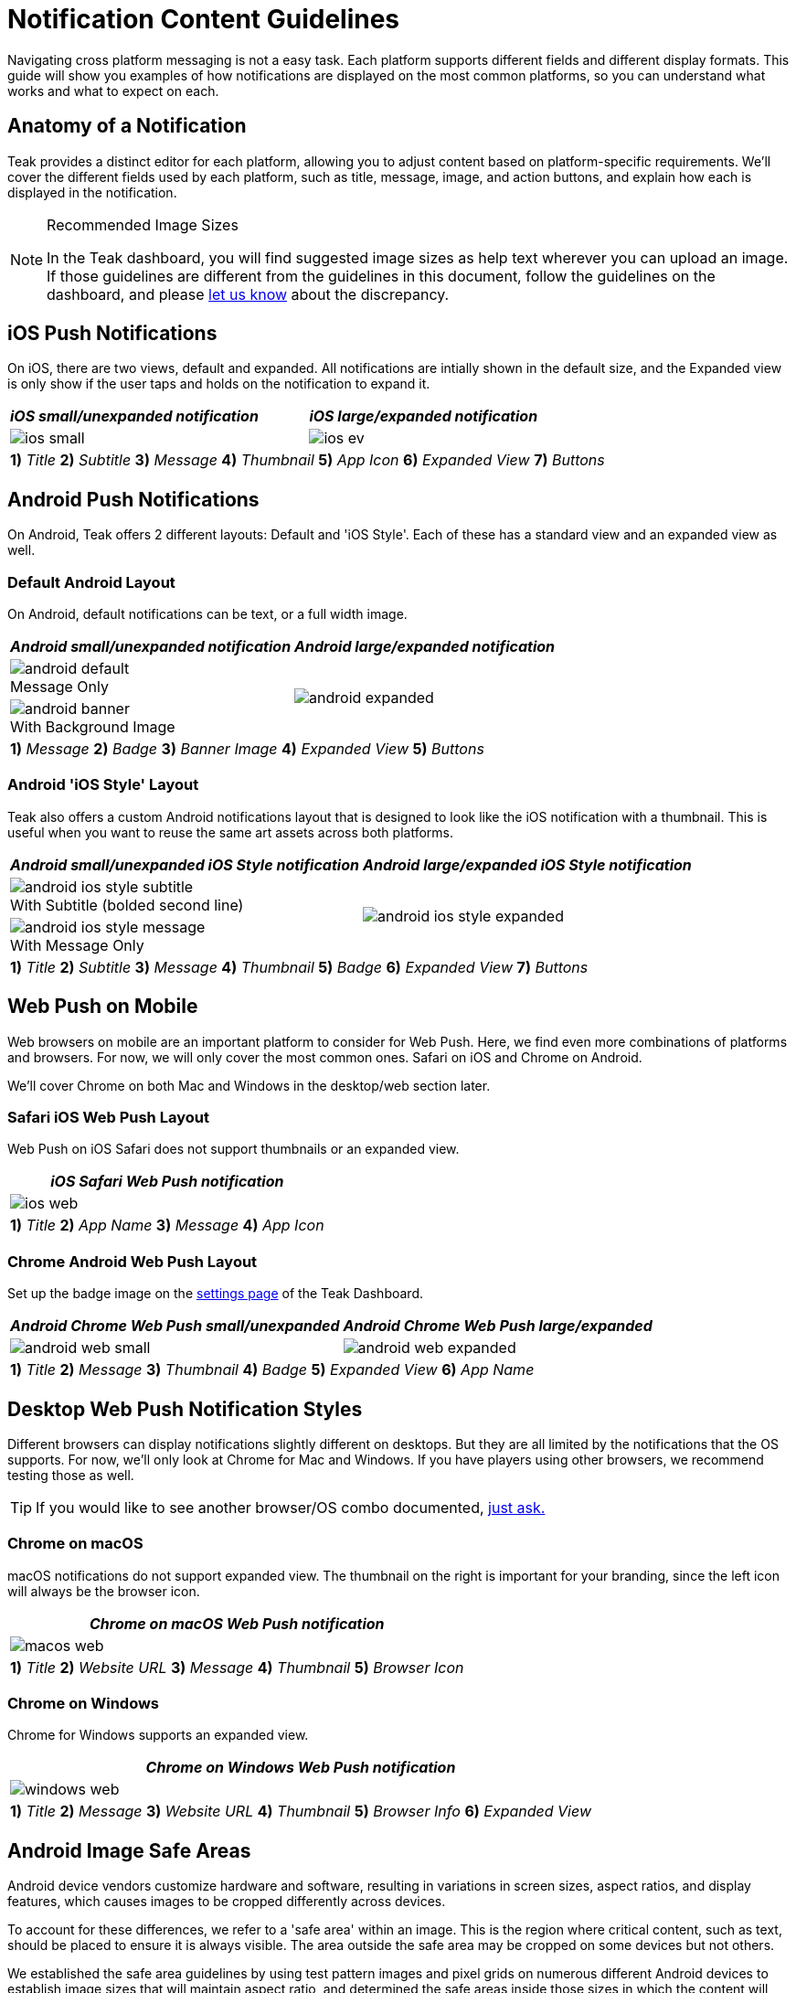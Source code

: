 = Notification Content Guidelines
:page-aliases: usage:reference:notification-content.adoc
:figure-caption!:

Navigating cross platform messaging is not a easy task. Each platform supports different fields and different display formats. This guide will show you examples of how notifications are displayed on the most common platforms, so you can understand what works and what to expect on each.

== Anatomy of a Notification

Teak provides a distinct editor for each platform, allowing you to adjust content based on platform-specific requirements. We'll cover the different fields used by each platform, such as title, message, image, and action buttons, and explain how each is displayed in the notification.

[NOTE]
.Recommended Image Sizes
====
In the Teak dashboard, you will find suggested image sizes as help text wherever you can upload an image. If those guidelines are different from the guidelines in this document, follow the guidelines on the dashboard, and please mailto:team@teak.io[let us know] about the discrepancy.
====

== iOS Push Notifications

On iOS, there are two views, default and expanded. All notifications are intially shown in the default size, and the Expanded view is only show if the user taps and holds on the notification to expand it.

[cols="a,a"]
|===
^| *_iOS small/unexpanded notification_*
^| *_iOS large/expanded notification_*

.^| image::notifications/anatomy/annotated/ios-small.jpeg[]
.^| image::notifications/anatomy/annotated/ios-ev.jpeg[]

2+^|
*1)* _Title_
*2)* _Subtitle_
*3)* _Message_
*4)* _Thumbnail_
*5)* _App Icon_
*6)* _Expanded View_
*7)* _Buttons_
|===


== Android Push Notifications

On Android, Teak offers 2 different layouts: Default and 'iOS Style'. Each of these has a standard view and an expanded view as well.

=== Default Android Layout

On Android, default notifications can be text, or a full width image.

[cols="a,a"]
|===
^| *_Android small/unexpanded notification_*
^| *_Android large/expanded notification_*

.^|
.Message Only
image::notifications/anatomy/annotated/android-default.png[]
.2+|
image::notifications/anatomy/annotated/android-expanded.png[]

.^|
.With Background Image
image::notifications/anatomy/annotated/android-banner.png[]

2+^|
*1)* _Message_
*2)* _Badge_
*3)* _Banner Image_
*4)* _Expanded View_
*5)* _Buttons_
|===


=== Android 'iOS Style' Layout

Teak also offers a custom Android notifications layout that is designed to look like the iOS notification with a thumbnail. This is useful when you want to reuse the same art assets across both platforms.

[cols="a,a"]
|===
^| *_Android small/unexpanded iOS Style notification_*
^| *_Android large/expanded iOS Style notification_*

.^|
.With Subtitle (bolded second line)
image::notifications/anatomy/annotated/android-ios-style-subtitle.png[]
.2+|
image::notifications/anatomy/annotated/android-ios-style-expanded.png[]

.^|
.With Message Only
image::notifications/anatomy/annotated/android-ios-style-message.png[]

2+^|
*1)* _Title_
*2)* _Subtitle_
*3)* _Message_
*4)* _Thumbnail_
*5)* _Badge_
*6)* _Expanded View_
*7)* _Buttons_
|===


== Web Push on Mobile

Web browsers on mobile are an important platform to consider for Web Push. Here, we find even more combinations of platforms and browsers. For now, we will only cover the most common ones. Safari on iOS and Chrome on Android.

We'll cover Chrome on both Mac and Windows in the desktop/web section later.

=== Safari iOS Web Push Layout

Web Push on iOS Safari does not support thumbnails or an expanded view.

[cols="a"]
|===
^| *_iOS Safari Web Push notification_*

.^|
image::notifications/anatomy/annotated/ios-web.jpeg[]

^|
*1)* _Title_
*2)* _App Name_
*3)* _Message_
*4)* _App Icon_
|===


[[android_web_push_style]]
=== Chrome Android Web Push Layout

Set up the badge image on the xref:ROOT:user-guide:settings.adoc#_web_push_configuration[settings page] of the Teak Dashboard.

[cols="a,a"]
|===
^| *_Android Chrome Web Push small/unexpanded_*
^| *_Android Chrome Web Push large/expanded_*

.^| image::notifications/anatomy/annotated/android-web-small.png[]
.^| image::notifications/anatomy/annotated/android-web-expanded.png[]

2+^|
*1)* _Title_
*2)* _Message_
*3)* _Thumbnail_
*4)* _Badge_
*5)* _Expanded View_
*6)* _App Name_
|===


== Desktop Web Push Notification Styles

Different browsers can display notifications slightly different on desktops. But they are all limited by the notifications that the OS supports. For now, we'll only look at Chrome for Mac and Windows. If you have players using other browsers, we recommend testing those as well.

TIP: If you would like to see another browser/OS combo documented, mailto:team@teak.io[just ask.]

=== Chrome on macOS

macOS notifications do not support expanded view. The thumbnail on the right is important for your branding, since the left icon will always be the browser icon.

[cols="a"]
|===
^| *_Chrome on macOS Web Push notification_*

^|
image::notifications/anatomy/annotated/macos-web.png[]

^|
*1)* _Title_
*2)* _Website URL_
*3)* _Message_
*4)* _Thumbnail_
*5)* _Browser Icon_
|===


=== Chrome on Windows

Chrome for Windows supports an expanded view.

[cols="a"]
|===
^| *_Chrome on Windows Web Push notification_*

^|
image::notifications/anatomy/annotated/windows-web.png[]

^|
*1)* _Title_
*2)* _Message_
*3)* _Website URL_
*4)* _Thumbnail_
*5)* _Browser Info_
*6)* _Expanded View_
|===


== Android Image Safe Areas

Android device vendors customize hardware and software, resulting in variations in screen sizes, aspect ratios, and display features, which causes images to be cropped differently across devices.

To account for these differences, we refer to a 'safe area' within an image. This is the region where critical content, such as text, should be placed to ensure it is always visible. The area outside the safe area may be cropped on some devices but not others.

We established the safe area guidelines by using test pattern images and pixel grids on numerous different Android devices to establish image sizes that will maintain aspect ratio, and determined the safe areas inside those sizes in which the content will always be displayed.

=== Android Banner View

The banner view of an Android Notification is used in both the toast view, and the notification center.

[cols="a,a"]
|===
^| image::notifications/android-banner-sm-g920t.png[title=Android Banner View on Lock Screen, width=320]
^| image::notifications/android-banner-notification-center-sm-g920t.png[title=Android Banner View in Notification Tray, width=320]
|===

==== Android Content
:note-caption: Banner View Content
[NOTE]
====
1700x300 **png** or **jpg**. Only a centered 1100x300 is 'safe' for content. +

The recommended size guarantees native resolution display on xxxhdpi screens, if the content is too large it can be cut in half to 850x150.
====

=== Android Expanded View

The expanded view of an Android notification is used in the notification center.

image::notifications/android-expanded-sm-g920t.png[title=Android Expanded View, width=320]

==== Content
:note-caption: Expanded View Content
[NOTE]
====
1700x850 **png** or **jpg**. The entire area is 'safe' for content.

The recommended size guarantees native resolution display on xxxhdpi screens, if the content is too large it can be cut in half to 850x425.
====

== iOS Safe Areas

=== Expanded View

The expanded view of an iOS notification is used when the user force-touches on a notification.

image::notifications/ios-expanded-iphone-6s.jpeg[title=iOS Expanded View, width=320]

==== Content
:note-caption: Expanded View Content
[NOTE]
====
1100x620 **png**, **jpg**, **gif**, or **mp4**. The entire area is 'safe' for content.

*In general* iOS will be fine with any size you give it. The recommend size guarantees native resolution display on the X series, but you can give it larger content or reuse your Android expanded view.
====
